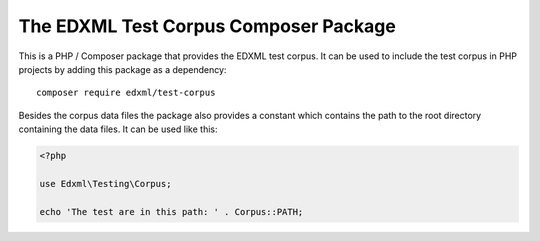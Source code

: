 ======================================
The EDXML Test Corpus Composer Package
======================================

This is a PHP / Composer package that provides the EDXML test corpus. It can be used to include the test corpus in PHP projects by adding this package as a dependency::

    composer require edxml/test-corpus

Besides the corpus data files the package also provides a constant which contains the path to the root directory containing the data files. It can be used like this:

.. code-block:: php

    <?php

    use Edxml\Testing\Corpus;

    echo 'The test are in this path: ' . Corpus::PATH;
